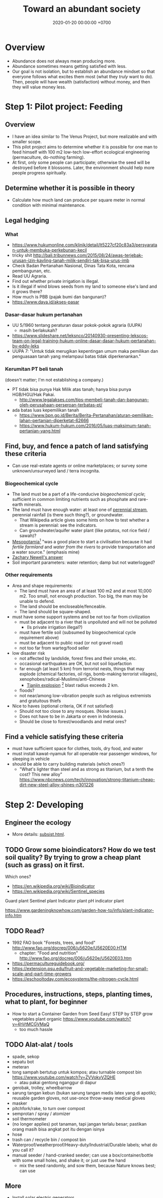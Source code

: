 #+TITLE: Toward an abundant society
#+DATE: 2020-01-20 00:00:00 +0700
* Overview
- Abundance does not always mean producing more.
- Abundance sometimes means getting satisfied with less.
- Our goal is not isolation, but to establish an abundance mindset
  so that everyone follows what excites them most (what they /truly/ want to do).
  Then, people will have wealth (satisfaction) without money, and then they will value money less.
* Step 1: Pilot project: Feeding
** Overview
- I have an idea similar to The Venus Project, but more realizable and with smaller scope.
- This pilot project aims to determine whether it is possible for one man to feed himself with 100 m2
  low-tech low-effort ecological engineering (permaculture, do-nothing farming).
- At first, only some people can participate; otherwise the seed will be destroyed before it blossoms.
  Later, the environment should help more people progress spiritually.
** Determine whether it is possible in theory
- Calculate how much land can produce per square meter in normal condition with minimal maintenance.
** Legal hedging
*** What
- https://www.hukumonline.com/klinik/detail/lt5227cf20c83a3/persyaratan-untuk-membuka-perkebunan-kecil
- tricky shit http://bali.tribunnews.com/2015/08/24/awas-terjebak-urusan-izin-kavling-tanah-milik-sendiri-tak-bisa-urus-imb
- Check Badan Pertanahan Nasional, Dinas Tata Kota, rencana pembangunan, etc.
- Read UU Agraria.
- Find out whether private irrigation is illegal.
- Is it illegal if wind blows seeds from my land to someone else's land and it grows there?
- How much is PBB (pajak bumi dan bangunan)?
- https://www.daya.id/akses-pasar
*** Dasar-dasar hukum pertanahan
- UU 5/1960 tentang peraturan dasar pokok-pokok agraria (UUPA)
  - masih berlakukah?
- https://www.slideshare.net/leksnco/20140930-presenting-lekscos-team-on-legal-training-hukum-online-dasar-dasar-hukum-pertanahan-by-eddy-leks
- UUPA 7: "Untuk tidak merugikan kepentingan umum maka pemilikan dan penguasaan tanah yang melampaui batas tidak diperkenankan."
*** Kerumitan PT beli tanah
(doesn't matter; I'm not establishing a company.)

- PT tidak bisa punya Hak Milik atas tanah; hanya bisa punya HGB/HGU/Hak Pakai.
  - http://www.legalakses.com/tips-membeli-tanah-dan-bangunan-oleh-perusahaan-perseroan-terbatas-pt/
- ada batas luas kepemilikan tanah
  - https://www.bpn.go.id/Berita/Berita-Pertanahan/aturan-pemilikan-lahan-pertanian-diperketat-62666
  - https://www.hukum-hukum.com/2016/05/luas-maksimum-tanah-pertanian-yang.html
** Find, buy, and fence a patch of land satisfying these criteria
- Can use real-estate agents or online marketplaces; or survey some unknown/unsurveyed land / terra incognita.
*** Biogeochemical cycle
- The land must be a part of a life-conducive /biogeochemical cycle/;
  sufficient in common limiting nutrients such as phosphate and rare-earth minerals.
- The land must have enough water:
  at least one of [[https://en.wikipedia.org/wiki/Perennial_stream][perennial stream]], perennial rainfall (is there such thing?), or groundwater.
  - That Wikipedia article gives some hints on how to test whether a stream is perennial: see the indicators.
  - Can groundwater/aquifer water plant (like potatos, not rice field / sawah)?
- [[https://simple.wikibooks.org/wiki/World_History/Ancient_Mesopotamia][Mesopotamia]][fn::<2020-01-21>]
  "was a good place to start a civilisation because it had /fertile farmland/ and /water from the rivers/ to provide transportation and a water source."
  (emphasis mine)
- [[https://www.quora.com/What-is-the-best-place-geographically-to-start-a-new-civilization/answer/Zachary-Newell-1][Zachary Newell's answer]]
- Soil important parameters: water retention; damp but not waterlogged?
*** Other requirements
- Area and shape requirements:
  - The land must have an area of at least 100 m2 and at most 10,000 m2.
    Too small, not enough production.
    Too big, the man may be unable to defend.
  - The land should be encloseable/fenceable.
  - The land should be square-shaped.
- must have some support systems and be not too far from civilization
  - must be adjacent to a river that is unpolluted and will not be polluted
    - (Is private irrigation illegal?)
  - must have fertile soil (subsumed by biogeochemical cycle requirement above)
  - must be adjacent to public road (or not gravel road)
  - not too far from warteg/food seller
- low disaster risk
  - not affected by landslide, forest fires and their smoke, etc.
  - occasional earthquakes are OK, but not soil liquefaction
  - far enough (at least 5 km) from terrorist nests,
    things that may explode (chemical factories, oil rigs, bomb-making terrorist villages),
    xenophobes/radical-Muslims/anti-Chinese
    - [[https://en.wikipedia.org/wiki/2015_Tianjin_explosions][Tianjin explosion]]
      [fn::<2020-01-21> "Apartment blocks 2 km (1.2 mi) from the site sustained shattered glass, loss of roof tiles and damage to ceilings"]
      blast radius exceeds 2 km.
  - floods?
  - not near/among low-vibration people such as religious extremists and gratuitous thiefs
- Nice to haves (optional criteria, OK if not satisfied)
  - Should not too close to any mosques. (Noise issues.)
  - Does not have to be in Jakarta or even in Indonesia.
  - Should be close to forest/woodlands and metal ores?
** Find a vehicle satisfying these criteria
- must have sufficient space for clothes, tools, dry food, and water
- must install kawat-nyamuk for all openable rear passenger windows, for sleeping in vehicle
- should be able to carry building materials (which ones?)
  - "What's lighter than steel and as strong as titanium, but a tenth the cost? This new alloy" https://www.nbcnews.com/tech/innovation/strong-titanium-cheap-dirt-new-steel-alloy-shines-n301226
* Step 2: Developing
** Engineer the ecology
- More details: [[file:subsist.html][subsist.html]].
** TODO Grow some bioindicators? How do we test soil quality? By trying to grow a cheap plant (such as grass) on it first.
Which ones?
- https://en.wikipedia.org/wiki/Bioindicator
- https://en.wikipedia.org/wiki/Sentinel_species

Guard plant
Sentinel plant
Indicator plant
pH indicator plant

https://www.gardeningknowhow.com/garden-how-to/info/plant-indicator-info.htm
** TODO Read?
- 1992 FAO book "Forests, trees, and food" http://www.fao.org/docrep/006/u5620e/U5620E00.HTM
  - chapter: "Food and nutrition" http://www.fao.org/docrep/006/u5620e/U5620E03.htm
- https://permacultureguidebook.org/
- https://extension.psu.edu/fruit-and-vegetable-marketing-for-small-scale-and-part-time-growers
- https://eschooltoday.com/ecosystems/the-nitrogen-cycle.html
** Procedures, instructions, steps, planting times, what to plant, for beginner
- How to start a Container Garden from Seed Easy! STEP by STEP grow vegetables plant organic https://www.youtube.com/watch?v=4hVtMCGVMaQ
  - too much hassle
** TODO Alat-alat / tools
- spade, sekop
- sepatu bot
- meteran
- tong sampah bertutup untuk kompos; atau turnable compost bin https://www.youtube.com/watch?v=ZVVokyVZQHE
  - atau pakai gentong nganggur di dapur
- gerobak, trolley, wheelbarrow
- sarung tangan kebun (bukan sarung tangan medis latex yang di apotik); reusable garden gloves, not use-once throw-away medical gloves
- masker
- pitchfork/rake, to turn over compost
- semprotan / spray / atomizer
- soil thermometer
- (no longer applies) pot tanaman, tapi jangan terlalu besar; pastikan orang masih bisa angkat pot itu dengan isinya
- hose
- trash can / recycle bin / compost bin
- Waterproof/weatherproof/Heavy-duty/Industrial/Durable labels; what do you call it?
- manual seeder / hand-cranked seeder; can use a box/container/bottle with some small holes, and shake it; or just use the hand
  - mix the seed randomly, and sow them, because Nature knows best; can use
** More
- Install solar electric generators.
- Build a house/shelter/settlement.
  - Prefab?
  - Must have walls and roofs.
- Permaculture (do-nothing-farm) the land.
- Prevent malaria.
- The worst thing that could happen is that we become more resilient against money;
  our land will always feed us even if the value of money plummets to hell.
* Step 3: Attracting high-vibration people
- Probably retirees.
* Step 4: Attracting and helping low-vibration people
* Other people's projects
** The Venus Project
- https://www.thevenusproject.com/
- 5-minute introduction to resource-based economy https://www.youtube.com/watch?v=ndsWuYfRgjE&feature=emb_logo
- 1-hour documentary https://www.youtube.com/watch?v=Yb5ivvcTvRQ
- from https://planetstarseeders.com/the-venus-project/
